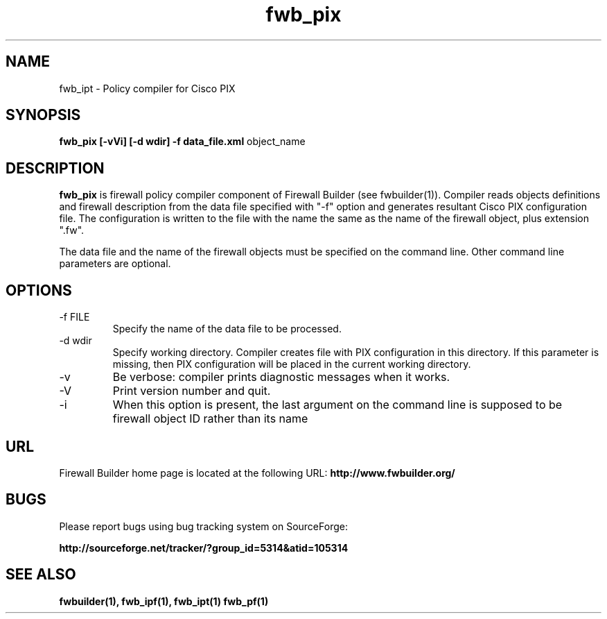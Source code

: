 .de Sp
.if n .sp
.if t .sp 0.4
..
.TH  fwb_pix  1 "" FWB "Firewall Builder"
.SH NAME
fwb_ipt \- Policy compiler for Cisco PIX
.SH SYNOPSIS

.B fwb_pix
.B [-vVi]
.B [-d wdir]
.B -f data_file.xml
object_name

.SH "DESCRIPTION"

.B fwb_pix
is firewall policy compiler component of Firewall Builder (see
fwbuilder(1)). Compiler reads objects definitions and firewall
description from the data file specified with "-f" option and
generates resultant Cisco PIX configuration file. The configuration is
written to the file with the name the same as the name of the firewall
object, plus extension ".fw".

The data file and the name of the firewall objects must be specified
on the command line. Other command line parameters are optional.

.SH OPTIONS
.IP "-f FILE"
Specify the name of the data file to be processed.

.IP "-d wdir"
Specify working directory. Compiler creates file with PIX
configuration in this directory.  If this parameter is missing, then
PIX configuration will be placed in the current working directory.

.IP "-v"
Be verbose: compiler prints diagnostic messages when it works.

.IP "-V"
Print version number and quit.

.IP "-i"
When this option is present, the last argument on the command line is
supposed to be firewall object ID rather than its name

.SH URL
Firewall Builder home page is located at the following URL:
.B http://www.fwbuilder.org/

.SH BUGS
Please report bugs using bug tracking system on SourceForge: 

.BR http://sourceforge.net/tracker/?group_id=5314&atid=105314


.SH SEE ALSO
.BR fwbuilder(1),
.BR fwb_ipf(1),
.BR fwb_ipt(1)
.BR fwb_pf(1)

.P
